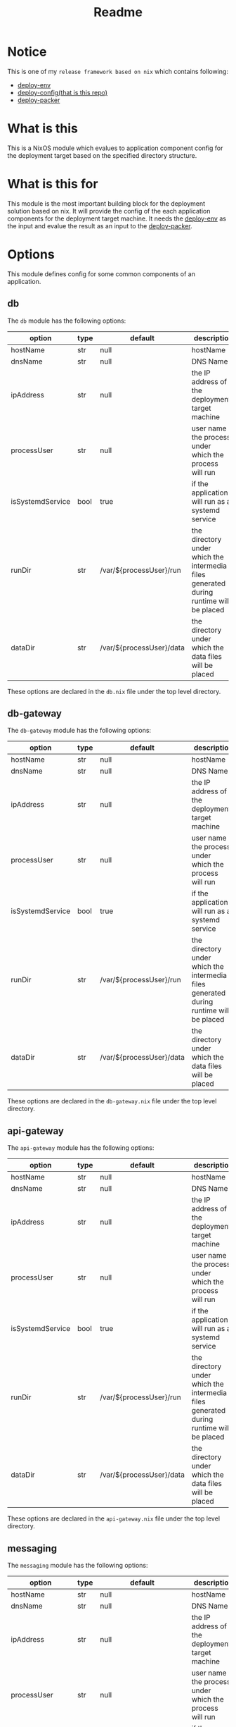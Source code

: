 #+title: Readme

* Notice
This is one of my ~release framework based on nix~ which contains following:
- [[https://github.com/hughjfchen/deploy-env][deploy-env]]
- [[https://github.com/hughjfchen/deploy-config][deploy-config(that is this repo)]]
- [[https://github.com/hughjfchen/deploy-packer][deploy-packer]]

* What is this
This is a NixOS module which evalues to application component config for the deployment target
based on the specified directory structure.

* What is this for
This module is the most important building block for the deployment solution based on
nix. It will provide the config of the each application components for the deployment target machine.
It needs the [[https://github.com/hughjfchen/deploy-env][deploy-env]] as the input and evalue the result as an input to the [[https://github.com/hughjfchen/deploy-packer][deploy-packer]].

* Options
This module defines config for some common components of an application.

** db
The ~db~ module has the following options:

| option           | type | default                  | descriptio                                                                             |
|------------------+------+--------------------------+----------------------------------------------------------------------------------------|
| hostName         | str  | null                     | hostName                                                                               |
| dnsName          | str  | null                     | DNS Name                                                                               |
| ipAddress        | str  | null                     | the IP address of the deployment target machine                                        |
| processUser      | str  | null                     | user name the process under which the process will run                                 |
| isSystemdService | bool | true                     | if the application will run as a systemd service                                       |
| runDir           | str  | /var/${processUser}/run  | the directory under which the intermedia files generated during runtime will be placed |
| dataDir          | str  | /var/${processUser}/data | the directory under which the data files will be placed                                |
|------------------+------+--------------------------+----------------------------------------------------------------------------------------|

These options are declared in the ~db.nix~ file under the top level directory.

** db-gateway
The ~db-gateway~ module has the following options:

| option           | type | default                  | descriptio                                                                             |
|------------------+------+--------------------------+----------------------------------------------------------------------------------------|
| hostName         | str  | null                     | hostName                                                                               |
| dnsName          | str  | null                     | DNS Name                                                                               |
| ipAddress        | str  | null                     | the IP address of the deployment target machine                                        |
| processUser      | str  | null                     | user name the process under which the process will run                                 |
| isSystemdService | bool | true                     | if the application will run as a systemd service                                       |
| runDir           | str  | /var/${processUser}/run  | the directory under which the intermedia files generated during runtime will be placed |
| dataDir          | str  | /var/${processUser}/data | the directory under which the data files will be placed                                |
|------------------+------+--------------------------+----------------------------------------------------------------------------------------|

These options are declared in the ~db-gateway.nix~ file under the top level directory.

** api-gateway
The ~api-gateway~ module has the following options:

| option           | type | default                  | descriptio                                                                             |
|------------------+------+--------------------------+----------------------------------------------------------------------------------------|
| hostName         | str  | null                     | hostName                                                                               |
| dnsName          | str  | null                     | DNS Name                                                                               |
| ipAddress        | str  | null                     | the IP address of the deployment target machine                                        |
| processUser      | str  | null                     | user name the process under which the process will run                                 |
| isSystemdService | bool | true                     | if the application will run as a systemd service                                       |
| runDir           | str  | /var/${processUser}/run  | the directory under which the intermedia files generated during runtime will be placed |
| dataDir          | str  | /var/${processUser}/data | the directory under which the data files will be placed                                |
|------------------+------+--------------------------+----------------------------------------------------------------------------------------|

These options are declared in the ~api-gateway.nix~ file under the top level directory.

** messaging
The ~messaging~ module has the following options:

| option           | type | default                  | descriptio                                                                             |
|------------------+------+--------------------------+----------------------------------------------------------------------------------------|
| hostName         | str  | null                     | hostName                                                                               |
| dnsName          | str  | null                     | DNS Name                                                                               |
| ipAddress        | str  | null                     | the IP address of the deployment target machine                                        |
| processUser      | str  | null                     | user name the process under which the process will run                                 |
| isSystemdService | bool | true                     | if the application will run as a systemd service                                       |
| runDir           | str  | /var/${processUser}/run  | the directory under which the intermedia files generated during runtime will be placed |
| dataDir          | str  | /var/${processUser}/data | the directory under which the data files will be placed                                |
|------------------+------+--------------------------+----------------------------------------------------------------------------------------|

These options are declared in the ~messaging.nix~ file under the top level directory.

* Directory Structure
A directory structure is used to describe the deployment target. It composes with tow parts,
the first part is the ~site~, the second part is the ~phase~, which could be explained
in more detail as following:
- site :: This specify the place where the application will be deployed to
- phase :: This specify the target environment, it could be ~test~, ~stage~ or ~production~

* Add a new deployment target
With the above directory structure in mind, do the following if you want to add a new
deployment target:
1. make a directory under the ~site~ which specifiy the target place
2. make a directory ~phase~ under the directory created in step 1
3. make a directory ~test~, ~stage~ and ~production~ under the directory created in step 2
4. under each directory created in step 3, add a nix module definition file for each component
   of the application, for some common component, e.g. DB, API-Gateway or Messaging etc.
   you can copy a sample nix file from ~site/local/phase/test~ directory as reference.

* How to use it
Usually, this module will be used as a dependency of another module [[https://github.com/hughjfchen/deploy-packer][deploy-packer]], so you will import
this module into your ~release.nix~ file, and pass it to the ~deploy-packer~ derivation. Refer to following
code:
#+begin_src nix
myEnv = import ./site/yourSite/phase/yourPhase/env.nix;
myConfig = import ./site/yourSite/phase/yourPhase/config.nix {env = myEnv;};
myPacker = import ./deploy-packer/default.nix {config = myConfig;};
#+end_src


* Todos
Following enhancement may be implemented in the future release for this module:
- more options for deployment target
- more setting samples for common component of application
